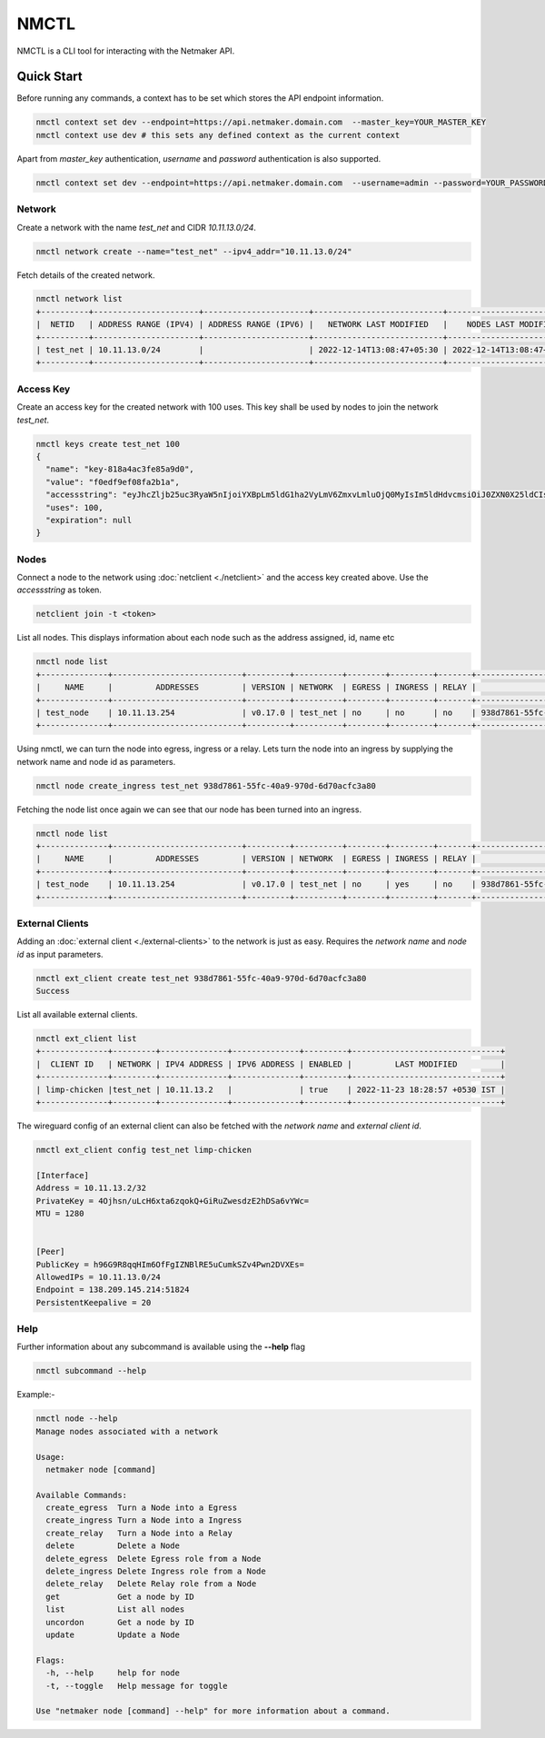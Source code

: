================================
NMCTL
================================

NMCTL is a CLI tool for interacting with the Netmaker API.

******************
Quick Start
******************

Before running any commands, a context has to be set which stores the API endpoint information.

.. code-block::

  nmctl context set dev --endpoint=https://api.netmaker.domain.com  --master_key=YOUR_MASTER_KEY
  nmctl context use dev # this sets any defined context as the current context

Apart from `master_key` authentication, `username` and `password` authentication is also supported.

.. code-block::

  nmctl context set dev --endpoint=https://api.netmaker.domain.com  --username=admin --password=YOUR_PASSWORD

Network
=============

Create a network with the name `test_net` and CIDR `10.11.13.0/24`.

.. code-block::

  nmctl network create --name="test_net" --ipv4_addr="10.11.13.0/24"

Fetch details of the created network.

.. code-block::

  nmctl network list
  +----------+----------------------+----------------------+---------------------------+---------------------------+
  |  NETID   | ADDRESS RANGE (IPV4) | ADDRESS RANGE (IPV6) |   NETWORK LAST MODIFIED   |    NODES LAST MODIFIED    |
  +----------+----------------------+----------------------+---------------------------+---------------------------+
  | test_net | 10.11.13.0/24        |                      | 2022-12-14T13:08:47+05:30 | 2022-12-14T13:08:47+05:30 |
  +----------+----------------------+----------------------+---------------------------+---------------------------+

Access Key
=============

Create an access key for the created network with 100 uses. This key shall be used by nodes to join the network `test_net`.

.. code-block::

  nmctl keys create test_net 100
  {
    "name": "key-818a4ac3fe85a9d0",
    "value": "f0edf9ef08fa2b1a",
    "accessstring": "eyJhcZljb25uc3RyaW5nIjoiYXBpLm5ldG1ha2VyLmV6ZmxvLmluOjQ0MyIsIm5ldHdvcmsiOiJ0ZXN0X25ldCIsImtleSI6ImYwZWRmOWVmMDhmYTJiMWEiLCJsb2NhbHJhbmdlIjoiIn0=",
    "uses": 100,
    "expiration": null
  }

Nodes
=============

Connect a node to the network using :doc:`netclient <./netclient>` and the access key created above. Use the `accessstring` as token.

.. code-block::

  netclient join -t <token>

List all nodes. This displays information about each node such as the address assigned, id, name etc

.. code-block::

  nmctl node list
  +--------------+---------------------------+---------+----------+--------+---------+-------+--------------------------------------+
  |     NAME     |         ADDRESSES         | VERSION | NETWORK  | EGRESS | INGRESS | RELAY |                  ID                  |
  +--------------+---------------------------+---------+----------+--------+---------+-------+--------------------------------------+
  | test_node    | 10.11.13.254              | v0.17.0 | test_net | no     | no      | no    | 938d7861-55fc-40a9-970d-6d70acfc3a80 |
  +--------------+---------------------------+---------+----------+--------+---------+-------+--------------------------------------+

Using nmctl, we can turn the node into egress, ingress or a relay. Lets turn the node into an ingress by supplying the network name and node id as parameters.

.. code-block::

  nmctl node create_ingress test_net 938d7861-55fc-40a9-970d-6d70acfc3a80

Fetching the node list once again we can see that our node has been turned into an ingress.

.. code-block::

  nmctl node list
  +--------------+---------------------------+---------+----------+--------+---------+-------+--------------------------------------+
  |     NAME     |         ADDRESSES         | VERSION | NETWORK  | EGRESS | INGRESS | RELAY |                  ID                  |
  +--------------+---------------------------+---------+----------+--------+---------+-------+--------------------------------------+
  | test_node    | 10.11.13.254              | v0.17.0 | test_net | no     | yes     | no    | 938d7861-55fc-40a9-970d-6d70acfc3a80 |
  +--------------+---------------------------+---------+----------+--------+---------+-------+--------------------------------------+


External Clients
==================

Adding an :doc:`external client <./external-clients>` to the network is just as easy. Requires the `network name` and `node id` as input parameters.

.. code-block::

  nmctl ext_client create test_net 938d7861-55fc-40a9-970d-6d70acfc3a80
  Success

List all available external clients.

.. code-block::

  nmctl ext_client list
  +--------------+---------+--------------+--------------+---------+-------------------------------+
  |  CLIENT ID   | NETWORK | IPV4 ADDRESS | IPV6 ADDRESS | ENABLED |         LAST MODIFIED         |
  +--------------+---------+--------------+--------------+---------+-------------------------------+
  | limp-chicken |test_net | 10.11.13.2   |              | true    | 2022-11-23 18:28:57 +0530 IST |
  +--------------+---------+--------------+--------------+---------+-------------------------------+

The wireguard config of an external client can also be fetched with the `network name` and `external client id`.

.. code-block::

  nmctl ext_client config test_net limp-chicken

  [Interface]
  Address = 10.11.13.2/32
  PrivateKey = 4Ojhsn/uLcH6xta6zqokQ+GiRuZwesdzE2hDSa6vYWc=
  MTU = 1280


  [Peer]
  PublicKey = h96G9R8qqHIm6OfFgIZNBlRE5uCumkSZv4Pwn2DVXEs=
  AllowedIPs = 10.11.13.0/24
  Endpoint = 138.209.145.214:51824
  PersistentKeepalive = 20

Help
=======

Further information about any subcommand is available using the **--help** flag

.. code-block::

  nmctl subcommand --help

Example:-

.. code-block::

  nmctl node --help
  Manage nodes associated with a network

  Usage:
    netmaker node [command]

  Available Commands:
    create_egress  Turn a Node into a Egress
    create_ingress Turn a Node into a Ingress
    create_relay   Turn a Node into a Relay
    delete         Delete a Node
    delete_egress  Delete Egress role from a Node
    delete_ingress Delete Ingress role from a Node
    delete_relay   Delete Relay role from a Node
    get            Get a node by ID
    list           List all nodes
    uncordon       Get a node by ID
    update         Update a Node

  Flags:
    -h, --help     help for node
    -t, --toggle   Help message for toggle

  Use "netmaker node [command] --help" for more information about a command.